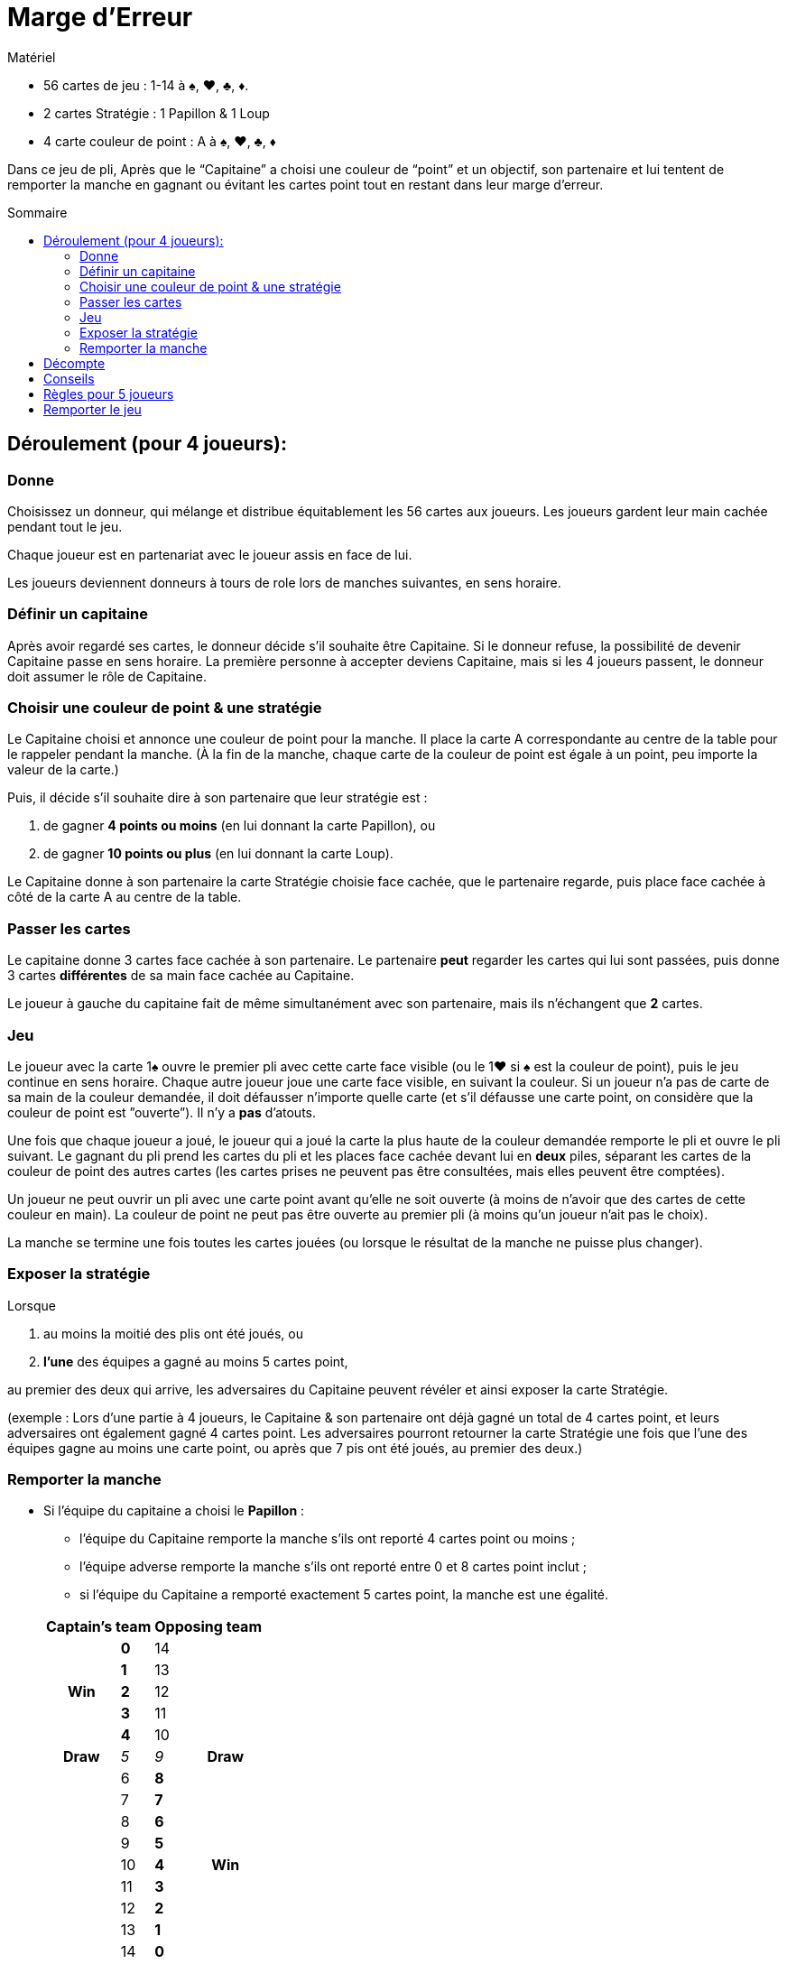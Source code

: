 = Marge d'Erreur
:toc: preamble
:toclevels: 4
:toc-title: Sommaire
:icons: font

[.ssd-components]
.Matériel
****
* 56 cartes de jeu : 1-14 à ♠, ♥, ♣, ♦.
* 2 cartes Stratégie : 1 Papillon & 1 Loup
* 4 carte couleur de point : A à ♠, ♥, ♣, ♦
****

Dans ce jeu de pli, Après que le “Capitaine” a choisi une couleur de “point” et un objectif, son partenaire et lui tentent de remporter la manche en gagnant ou évitant les cartes point tout en restant dans leur marge d'erreur.


== Déroulement (pour 4 joueurs):

=== Donne

Choisissez un donneur, qui mélange et distribue équitablement les 56 cartes aux joueurs.
Les joueurs gardent leur main cachée pendant tout le jeu.

Chaque joueur est en partenariat avec le joueur assis en face de lui.

Les joueurs deviennent donneurs à tours de role lors de manches suivantes, en sens horaire.


=== Définir un capitaine

Après avoir regardé ses cartes, le donneur décide s'il souhaite être Capitaine.
Si le donneur refuse, la possibilité de devenir Capitaine passe en sens horaire.
La première personne à accepter deviens Capitaine, mais si les 4 joueurs passent, le donneur doit assumer le rôle de Capitaine.


=== Choisir une couleur de point & une stratégie

Le Capitaine choisi et annonce une couleur de point pour la manche.
Il place la carte A correspondante au centre de la table pour le rappeler pendant la manche.
(À la fin de la manche, chaque carte de la couleur de point est égale à un point, peu importe la valeur de la carte.)

Puis, il décide s'il souhaite dire à son partenaire que leur stratégie est :

a. de gagner *4 points ou moins* (en lui donnant la carte Papillon), ou
b. de gagner *10 points ou plus* (en lui donnant la carte Loup).

Le Capitaine donne à son partenaire la carte Stratégie choisie face cachée, que le partenaire regarde, puis place face cachée à côté de la carte A au centre de la table.


=== Passer les cartes

Le capitaine donne 3 cartes face cachée à son partenaire.
Le partenaire *peut* regarder les cartes qui lui sont passées, puis donne 3 cartes *différentes* de sa main face cachée au Capitaine.

Le joueur à gauche du capitaine fait de même simultanément avec son partenaire, mais ils n'échangent que *2* cartes.


=== Jeu

Le joueur avec la carte 1♠ ouvre le premier pli avec cette carte face visible (ou le 1♥ si ♠ est la couleur de point), puis le jeu continue en sens horaire.
Chaque autre joueur joue une carte face visible, en suivant la couleur.
Si un joueur n'a pas de carte de sa main de la couleur demandée, il doit défausser n'importe quelle carte (et s'il défausse une carte point, on considère que la couleur de point est ”ouverte”).
Il n'y a *pas* d'atouts.

Une fois que chaque joueur a joué, le joueur qui a joué la carte la plus haute de la couleur demandée remporte le pli et ouvre le pli suivant.
Le gagnant du pli prend les cartes du pli et les places face cachée devant lui en *deux* piles, séparant les cartes de la couleur de point des autres cartes (les cartes prises ne peuvent pas être consultées, mais elles peuvent être comptées).

Un joueur ne peut ouvrir un pli avec une carte point avant qu'elle ne soit ouverte (à moins de n'avoir que des cartes de cette couleur en main).
La couleur de point ne peut pas être ouverte au premier pli (à moins qu'un joueur n'ait pas le choix).

La manche se termine une fois toutes les cartes jouées (ou lorsque le résultat de la manche ne puisse plus changer).


=== Exposer la stratégie

Lorsque

a. au moins la moitié des plis ont été joués, ou
b. *l'une* des équipes a gagné au moins 5 cartes point,

au premier des deux qui arrive, les adversaires du Capitaine peuvent révéler et ainsi exposer la carte Stratégie.

(exemple : Lors d'une partie à 4 joueurs, le Capitaine & son partenaire ont déjà gagné un total de 4 cartes point, et leurs adversaires ont également gagné 4 cartes point.
Les adversaires pourront retourner la carte Stratégie une fois que l'une des équipes gagne au moins une carte point, ou après que 7 pis ont été joués, au premier des deux.)


=== Remporter la manche

* Si l'équipe du capitaine a choisi le *Papillon* :
+
--
** l'équipe du Capitaine remporte la manche s'ils ont reporté 4 cartes point ou moins ;
** l'équipe adverse remporte la manche s'ils ont reporté entre 0 et 8 cartes point inclut ;
** si l'équipe du Capitaine a remporté exactement 5 cartes point, la manche est une égalité.
--
+
[options=autowidth,cols="^.^,^.^,^.^,^.^"]
|===
2.+| Captain's team 2.+| Opposing team

.5+h| Win | *0* | 14 .5+|
| *1* | 13
| *2* | 12
| *3* | 11
| *4* | 10
h| Draw | _5_ | _9_ h| Draw
.9+| | 6 | *8*  .9+h| Win
| 7 | *7*
| 8 | *6*
| 9 | *5*
| 10 | *4*
| 11 | *3*
| 12 | *2*
| 13 | *1*
| 14 | *0*
|===

* Si l'équipe du capitaine a choisi le *Loup* :
+
--
** l'équipe du Capitaine remporte la manche s'ils ont reporté 10 cartes point ou plus ;
** l'équipe adverse remporte la manche s'ils ont reporté entre 6 et 14 cartes point inclut ;
** si l'équipe du Capitaine a remporté exactement 9 cartes point, la manche est une égalité.
--
+
[options=autowidth,cols="^.^,^.^,^.^,^.^"]
|===
2.+| Captain's team 2.+| Opposing team

.9+| | 0 | *14*  .9+h| Win
| 1 | *13*
| 2 | *12*
| 3 | *11*
| 4 | *10*
| 5 | *9*
| 6 | *8*
| 7 | *7*
| 8 | *6*
h| Draw | _9_ | _5_ h| Draw
.5+h| Win | *10* | 4 .5+|
| *11* | 3
| *12* | 2
| *13* | 1
| *14* | 0
|===


== Décompte

1. Si l'équipe du Capitaine a remporté la manche, l'équipe du Capitaine reçoit *3 points*. +
Si l'équipe adverse a remporté la manche, l'équipe adverse reçoit *2 points*. +
Si la manche se termine sur une égalité, aucune équipe ne reçoit de points.

2. Si l'équipe du capitaine a choisi le Papillon et n'a remporté aucune carte point, ils reçoivent *1 point bonus*. +
Si l'équipe du Capitaine a choisi le Loup et a remporté les 14 cartes point, ils reçoivent *2 points bonus*.

3. Les joueurs ne marquent pas de points individuels.


== Conseils

1. Les adversaires du Capitaine devraient généralement “ouvrir” la couleur de point le plus tot possible.
Cela leur permettra d'observer si le Capitaine et son partenaire essaient de prendre ou d'éviter les cartes point.
2. Si le Capitaine choisi le Loup, son partenaire devrait généralement lui donner ses cartes les plus hautes (surtout de la couleur de point).
3. Si le Capitaine choisi le Papillon, et que son partenaire a surtout des cartes fortes de la couleur de point, comme les 12, 13 & 14, il devrait donner quelques-unes de ces cartes au Capitaine.


== Règles pour 5 joueurs

1. La dernière carte n'est pas distribuée. Elle est écartée face cachée.

2. Les équipes changent à chaque manche.
Le partenaire du Capitaine est le joueur assis à 3 places à sa gauche, avec qui il échange 2 cartes, comme décrit plus haut.
Les 3 autres joueurs jouent en équipe contre le capitaine et son partenaire.
+
Le joueur à gauche du Capitaine donne 2 cartes face cachée au joueur assis à droite du Capitaine, qui lui donne ensuite 2 cartes différentes en retour.
Le joueur restant, assis à 2 places à gauche du Capitaine, ajoute la carte écartée à sa main, pui défausse une carte de son choix (qui peut être la même).
+
Une fois toutes les cartes échangées, la carte défaussée est révélée face visible et écartée, elle n'est pas jouée.

3. Si la carte 1♠ est la carte défaussée face visible, la carte ♠2 ouvre le premier pli (ou si ♠ est la couleur de point et que la carte 1♥ est la carte défaussée, la carte 2♥ ouvre le premier pli).

4. À la fin de la manche, une fois tous les plis joués, le Capitaine peut choisir s'il souhaite ajouter la carte écartée (s'il s'agit d'une carte point) au total des points de son équipe.

5. Les scores sont notés comme décrit plus haut, mais chaque joueur (au lieu d'équipe) reçoit les points (exemple : les adversaires du capitaine reçoivent chacun 2 points s'ils remportent la manche).

6. Toutes les 5 manches (après que chaque joueur a été donneur), changez aléatoirement la position des joueurs autour de la table.
De nouvelles équipes devraient ainsi être créées.
+
Le joueur avec le plus faible score deviens le prochain donneur (si 2 joueurs ou plus sont à égalité pour le score le plus faible, le joueur le jeune deviens donneur).
La donne tourne ensuite en sens horaire.


== Remporter le jeu

Le jeu se termine lorsqu'une équipe a accumulé au moins 12 points, ou lorsqu'un joueur, dans une partie à 5 joueurs, a accumulé au moins 10 points (une partie à 5 joueurs peut se terminer sur une égalité).
The entire game is over when a team has accumulated at least 12 points, or when a player, in a 5-player game, has accumulated at least 10 points (a 5-player game can result in a tie).

L'équipe (ou joueur) avec le score le plus élevé remporte le jeu !
